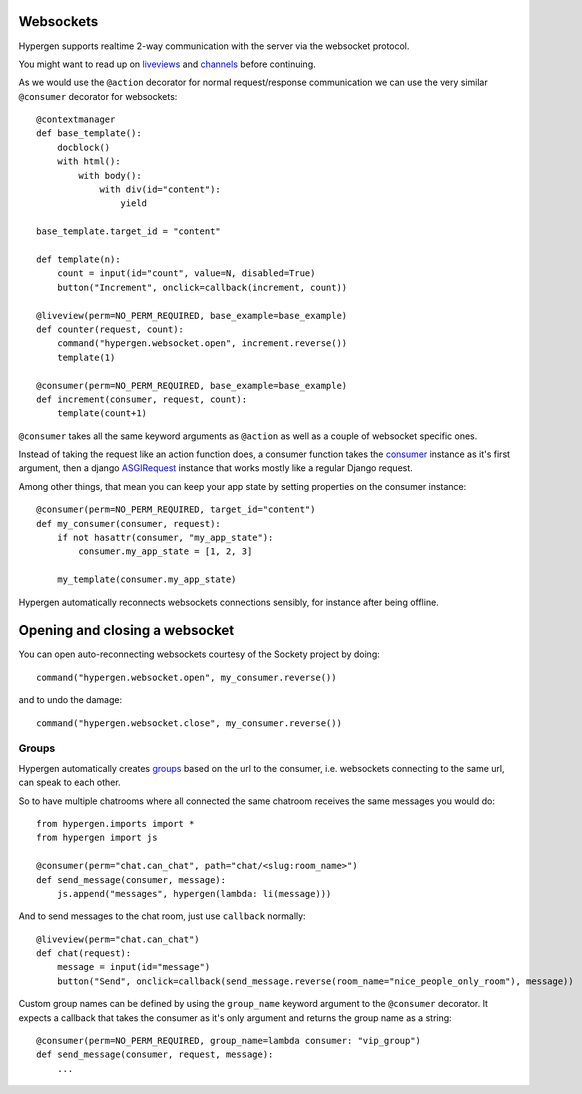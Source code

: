 Websockets
==========

Hypergen supports realtime 2-way communication with the server via the websocket protocol.

You might want to read up on `liveviews </coredocs/liveviews/>`_ and `channels <https://channels.readthedocs.io/en/stable/>`_ before continuing.

As we would use the ``@action`` decorator for normal request/response communication we can use the very similar ``@consumer`` decorator for websockets::

    @contextmanager
    def base_template():
        docblock()
        with html():
            with body():
                with div(id="content"):
                    yield

    base_template.target_id = "content"
    
    def template(n):
        count = input(id="count", value=N, disabled=True)
        button("Increment", onclick=callback(increment, count))
    
    @liveview(perm=NO_PERM_REQUIRED, base_example=base_example)
    def counter(request, count):
        command("hypergen.websocket.open", increment.reverse())
        template(1)

    @consumer(perm=NO_PERM_REQUIRED, base_example=base_example)
    def increment(consumer, request, count):
        template(count+1)

``@consumer`` takes all the same keyword arguments as ``@action`` as well as a couple of websocket specific ones.

Instead of taking the request like an action function does, a consumer function takes the `consumer <https://channels.readthedocs.io/en/stable/topics/consumers.html>`_ instance as it's first argument, then a django `ASGIRequest <https://github.com/django/django/blob/8adc7c86ab85ed91e512bc49056e301cbe1715d0/django/core/handlers/asgi.py#L38>`_ instance that works mostly like a regular Django request.

Among other things, that mean you can keep your app state by setting properties on the consumer instance::

    @consumer(perm=NO_PERM_REQUIRED, target_id="content")
    def my_consumer(consumer, request):
        if not hasattr(consumer, "my_app_state"):
            consumer.my_app_state = [1, 2, 3]

        my_template(consumer.my_app_state)

Hypergen automatically reconnects websockets connections sensibly, for instance after being offline.

Opening and closing a websocket
===============================

You can open auto-reconnecting websockets courtesy of the Sockety project by doing::

    command("hypergen.websocket.open", my_consumer.reverse())

and to undo the damage::

    command("hypergen.websocket.close", my_consumer.reverse())
    
Groups
------

Hypergen automatically creates `groups <https://channels.readthedocs.io/en/stable/topics/channel_layers.html#groups>`_ based on the url to the consumer, i.e. websockets connecting to the same url, can speak to each other.

So to have multiple chatrooms where all connected the same chatroom receives the same messages you would do::

    from hypergen.imports import *
    from hypergen import js
    
    @consumer(perm="chat.can_chat", path="chat/<slug:room_name>")
    def send_message(consumer, message):
        js.append("messages", hypergen(lambda: li(message)))

And to send messages to the chat room, just use ``callback`` normally::

    @liveview(perm="chat.can_chat")
    def chat(request):
        message = input(id="message")
        button("Send", onclick=callback(send_message.reverse(room_name="nice_people_only_room"), message))
        
Custom group names can be defined by using the ``group_name`` keyword argument to the ``@consumer`` decorator. It
expects a callback that takes the consumer as it's only argument and returns the group name as a string::

    @consumer(perm=NO_PERM_REQUIRED, group_name=lambda consumer: "vip_group")
    def send_message(consumer, request, message):
        ...
